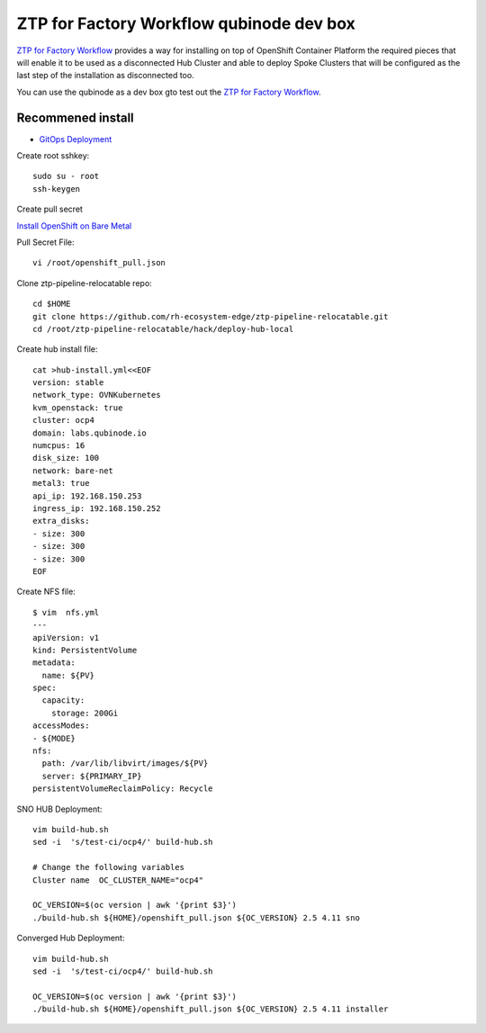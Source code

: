 ZTP for Factory Workflow qubinode dev box
==========================================
`ZTP for Factory Workflow <https://rh-ecosystem-edge.github.io/ztp-pipeline-relocatable/1.0/ZTP-for-factories.html>`_ provides a way for installing on top of OpenShift Container Platform the required pieces that will enable it to be used as a disconnected Hub Cluster and able to deploy Spoke Clusters that will be configured as the last step of the installation as disconnected too.

You can use the qubinode as a dev box gto test out the `ZTP for Factory Workflow <https://rh-ecosystem-edge.github.io/ztp-pipeline-relocatable/1.0/ZTP-for-factories.html>`_.


Recommened install
------------------
* `GitOps Deployment <https://qubinode-installer.readthedocs.io/en/latest/gitops_deployment.html>`_



Create root sshkey::

    sudo su - root
    ssh-keygen


Create pull secret

`Install OpenShift on Bare Metal <https://console.redhat.com/openshift/install/metal/installer-provisioned>`_
 
Pull Secret File::

    vi /root/openshift_pull.json


Clone ztp-pipeline-relocatable repo::

    cd $HOME
    git clone https://github.com/rh-ecosystem-edge/ztp-pipeline-relocatable.git
    cd /root/ztp-pipeline-relocatable/hack/deploy-hub-local

Create hub install file:: 

    cat >hub-install.yml<<EOF
    version: stable
    network_type: OVNKubernetes
    kvm_openstack: true
    cluster: ocp4
    domain: labs.qubinode.io
    numcpus: 16
    disk_size: 100
    network: bare-net
    metal3: true
    api_ip: 192.168.150.253
    ingress_ip: 192.168.150.252
    extra_disks:
    - size: 300
    - size: 300
    - size: 300
    EOF

Create NFS file::

    $ vim  nfs.yml
    ---
    apiVersion: v1
    kind: PersistentVolume
    metadata:
      name: ${PV}
    spec:
      capacity:
        storage: 200Gi
    accessModes:
    - ${MODE}
    nfs:
      path: /var/lib/libvirt/images/${PV}
      server: ${PRIMARY_IP}
    persistentVolumeReclaimPolicy: Recycle


SNO HUB Deployment::

    vim build-hub.sh
    sed -i  's/test-ci/ocp4/' build-hub.sh

    # Change the following variables
    Cluster name  OC_CLUSTER_NAME="ocp4"

    OC_VERSION=$(oc version | awk '{print $3}')
    ./build-hub.sh ${HOME}/openshift_pull.json ${OC_VERSION} 2.5 4.11 sno 



Converged Hub Deployment:: 

    vim build-hub.sh
    sed -i  's/test-ci/ocp4/' build-hub.sh

    OC_VERSION=$(oc version | awk '{print $3}')
    ./build-hub.sh ${HOME}/openshift_pull.json ${OC_VERSION} 2.5 4.11 installer